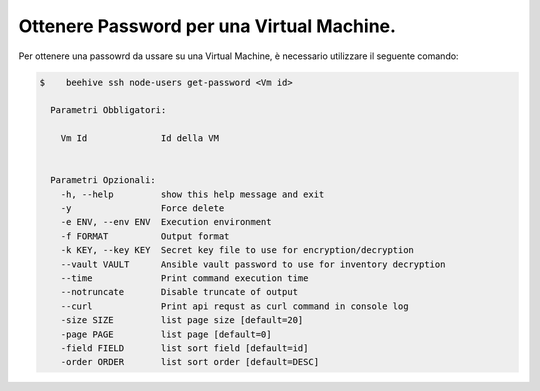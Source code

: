 .. _ottenere-pwd:


Ottenere Password per una Virtual Machine.
==========================================


Per ottenere una passowrd da ussare su una Virtual Machine, è necessario utilizzare il seguente comando:

.. code-block:: bash

    $    beehive ssh node-users get-password <Vm id>

      Parametri Obbligatori:

        Vm Id              Id della VM
  

      Parametri Opzionali:
        -h, --help         show this help message and exit
        -y                 Force delete
        -e ENV, --env ENV  Execution environment
        -f FORMAT          Output format
        -k KEY, --key KEY  Secret key file to use for encryption/decryption
        --vault VAULT      Ansible vault password to use for inventory decryption
        --time             Print command execution time
        --notruncate       Disable truncate of output
        --curl             Print api requst as curl command in console log
        -size SIZE         list page size [default=20]
        -page PAGE         list page [default=0]
        -field FIELD       list sort field [default=id]
        -order ORDER       list sort order [default=DESC]

